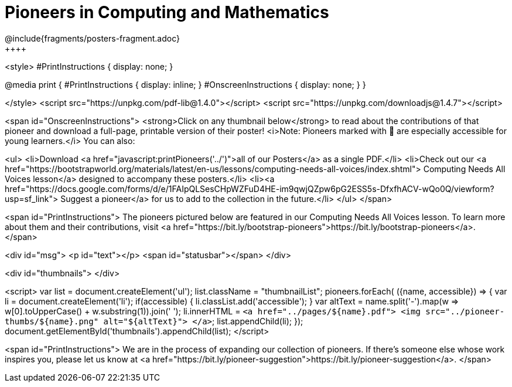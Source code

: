 [.canBeLongerThanAPage]
= Pioneers in Computing and Mathematics
////
* Import Poster Printing/CSS
*
* This includes some inline CSS which controls thumbnail and status bar display
* As well as the custom JS needed for collating all the pioneer PDFs
////
@include{fragments/posters-fragment.adoc}
++++
<style>
#PrintInstructions { display: none; }

@media print {
	#PrintInstructions { display: inline; }
	#OnscreenInstructions { display: none; }
}

</style>
<script src="https://unpkg.com/pdf-lib@1.4.0"></script>
<script src="https://unpkg.com/downloadjs@1.4.7"></script>

<span id="OnscreenInstructions">
<strong>Click on any thumbnail below</strong> to read about the contributions of that pioneer and download a full-page, printable version of their poster! <i>Note: Pioneers marked with 🔰 are especially accessible for young learners.</i> You can also:

<ul>
<li>Download <a href="javascript:printPioneers('../')">all of our Posters</a> as a single PDF.</li>
<li>Check out our <a href="https://bootstrapworld.org/materials/latest/en-us/lessons/computing-needs-all-voices/index.shtml"> Computing Needs All Voices lesson</a> designed to accompany these posters.</li>
<li><a href="https://docs.google.com/forms/d/e/1FAIpQLSesCHpWZFuD4HE-im9qwjQZpw6pG2ESS5s-DfxfhACV-wQo0Q/viewform?usp=sf_link"> Suggest a pioneer</a> for us to add to the collection in the future.</li>
</ul>
</span>

<span id="PrintInstructions">
The pioneers pictured below are featured in our Computing Needs All Voices lesson. To learn more about them and their contributions, visit
<a href="https://bit.ly/bootstrap-pioneers">https://bit.ly/bootstrap-pioneers</a>.
</span>

<div id="msg">
	<p id="text"></p>
	<span id="statusbar"></span>
</div>

<div id="thumbnails">
</div>

<script>
	var list = document.createElement('ul');
	list.className = "thumbnailList";
	pioneers.forEach( ({name, accessible}) => {
		var li = document.createElement('li');
		if(accessible) { li.classList.add('accessible'); }
		var altText = name.split('-').map(w => w[0].toUpperCase() + w.substring(1)).join(' ');
		li.innerHTML = `<a href="../pages/${name}.pdf">
			<img src="../pioneer-thumbs/${name}.png" alt="${altText}">
		</a>`;
		list.appendChild(li);
	});
	document.getElementById('thumbnails').appendChild(list);
</script>

<span id="PrintInstructions">
We are in the process of expanding our collection of pioneers. If there's someone else whose work inspires you, please let us know at <a href="https://bit.ly/pioneer-suggestion">https://bit.ly/pioneer-suggestion</a>.
</span>
++++
